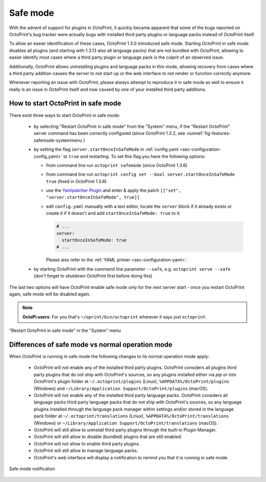 .. _sec-features-safemode:

*********
Safe mode
*********

With the advent of support for plugins in OctoPrint, it quickly became apparent that some of the bugs
reported on OctoPrint's bug tracker were actually bugs with installed third party plugins or language
packs instead of OctoPrint itself.

To allow an easier identification of these cases, OctoPrint 1.3.0 introduced safe mode. Starting
OctoPrint in safe mode disables all plugins (and starting with 1.3.13 also all language packs) that are
not bundled with OctoPrint, allowing to easier identify most cases where a third party plugin or language
pack is the culprit of an observed issue.

Additionally, OctoPrint allows uninstalling plugins and language packs in this mode, allowing recovery
from cases where a third party addition causes the server to not start up or the web interface to not
render or function correctly anymore.

Whenever reporting an issue with OctoPrint, please always attempt to reproduce it in safe mode as well to
ensure it really is an issue in OctoPrint itself and now caused by one of your installed third party additions.

.. _sec-features-safemode-how:

How to start OctoPrint in safe mode
===================================

There exist three ways to start OctoPrint in safe mode:

  * by selecting "Restart OctoPrint in safe mode" from the "System" menu,
    if the "Restart OctoPrint" server command has been correctly configured (since OctoPrint 1.3.2,
    see :numref:`fig-features-safemode-systemmenu`)
  * by setting the flag ``server.startOnceInSafeMode`` in :ref:`config.yaml <sec-configuration-config_yaml>`
    to ``true`` and restarting. To set this flag you have the following options:

    * from command line run ``octoprint safemode`` (since OctoPrint 1.3.6)
    * from command line run ``octoprint config set --bool server.startOnceInSafeMode true`` (fixed in OctoPrint 1.3.6)
    * use the `Yamlpatcher Plugin <http://plugins.octoprint.org/plugins/yamlpatcher/>`_ and enter & apply the patch
      ``[["set", "server.startOnceInSafeMode", true]]``
    * edit ``config.yaml`` manually with a text editor, locate the ``server`` block if it already exists or create it
      if it doesn't and add ``startOnceInSafeMode: true`` to it:

      .. code-block:: yaml

         # ...
         server:
           startOnceInSafeMode: true
         # ...

      Please also refer to the :ref:`YAML primer <sec-configuration-yaml>`.
  * by starting OctoPrint with the command line parameter ``--safe``, e.g. ``octoprint serve --safe`` (don't forget to
    shutdown OctoPrint first before doing this)

The last two options will have OctoPrint enable safe mode only for the next server start - once you
restart OctoPrint again, safe mode will be disabled again.

.. note::

   **OctoPi users**: For you that's ``~/oprint/bin/octoprint`` wherever it says just ``octoprint``.

.. _fig-features-safemode-systemmenu:
.. figure:: ../images/features-safemode-systemmenu.png
   :align: center
   :alt: "Restart OctoPrint in safe mode" in the "System" menu

   "Restart OctoPrint in safe mode" in the "System" menu

.. _sec-features-safemode-differences:

Differences of safe mode vs normal operation mode
=================================================

When OctoPrint is running in safe mode the following changes to its normal operation mode apply:

  * OctoPrint will not enable any of the installed third party plugins. OctoPrint considers all plugins third
    party plugins that do not ship with OctoPrint's sources, so any plugins installed either via `pip` or
    into OctoPrint's plugin folder at ``~/.octoprint/plugins`` (Linux), ``%APPDATA%/OctoPrint/plugins`` (Windows) and
    ``~/Library/Application Support/OctoPrint/plugins`` (macOS).
  * OctoPrint will not enable any of the installed third party language packs. OctoPrint considers all language packs
    third party language packs that do not ship with OctoPrint's sources, so any language plugins installed
    through the language pack manager within settings and/or stored in the language pack folder at
    ``~/.octoprint/translations`` (Linux), ``%APPDATA%/OctoPrint/translations`` (Windows) or
    ``~/Library/Application Support/OctoPrint/translations`` (macOS).
  * OctoPrint will still allow to uninstall third party plugins through the built-in Plugin Manager.
  * OctoPrint will still allow to disable (bundled) plugins that are still enabled.
  * OctoPrint will not allow to enable third party plugins.
  * OctoPrint will still allow to manage language packs.
  * OctoPrint's web interface will display a notification to remind you that it is running in
    safe mode.

.. _fig-features-safemode-notification:
.. figure:: ../images/features-safemode-notification.png
   :align: center
   :alt: Safe mode notification

   Safe mode notification
